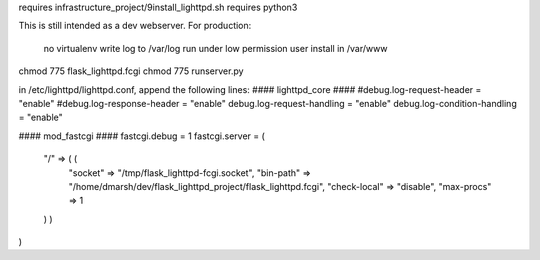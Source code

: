 requires infrastructure_project/9install_lighttpd.sh
requires python3

This is still intended as a dev webserver.
For production:
    no virtualenv
    write log to /var/log
    run under low permission user
    install in /var/www


chmod 775 flask_lighttpd.fcgi
chmod 775 runserver.py


in /etc/lighttpd/lighttpd.conf, append the following lines:
#### lighttpd_core ####
#debug.log-request-header = "enable"
#debug.log-response-header = "enable"
debug.log-request-handling = "enable"
debug.log-condition-handling = "enable"

#### mod_fastcgi ####
fastcgi.debug = 1
fastcgi.server = (
  "/" => ( (
    "socket" => "/tmp/flask_lighttpd-fcgi.socket",
    "bin-path" => "/home/dmarsh/dev/flask_lighttpd_project/flask_lighttpd.fcgi",
    "check-local" => "disable",
    "max-procs" => 1
  ) )
)
